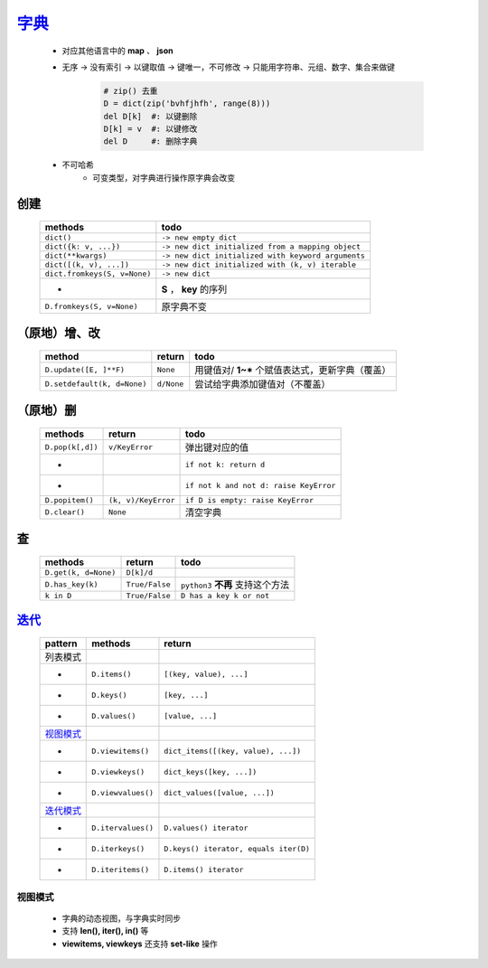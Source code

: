 字典_
=====
    .. _字典: dict_structure.py
    - 对应其他语言中的 **map** 、 **json**
    - 无序 -> 没有索引 -> 以键取值 -> 键唯一，不可修改 -> 只能用字符串、元组、数字、集合来做键

        .. code-block:: python

            # zip() 去重
            D = dict(zip('bvhfjhfh', range(8)))
            del D[k]  #: 以键删除
            D[k] = v  #: 以键修改
            del D     #: 删除字典
    - 不可哈希
        + 可变类型，对字典进行操作原字典会改变


创建
----
    ============================  ======
    methods                         todo
    ============================  ======
    ``dict()``                      ``-> new empty dict``
    ``dict({k: v, ...})``           ``-> new dict initialized from a mapping object``
    ``dict(**kwargs)``              ``-> new dict initialized with keyword arguments``
    ``dict([(k, v), ...])``         ``-> new dict initialized with (k, v) iterable``
    ``dict.fromkeys(S, v=None)``    ``-> new dict``
     -                              **S** ， **key** 的序列
    ``D.fromkeys(S, v=None)``       原字典不变
    ============================  ======


（原地）增、改
------------
    ===========================  ============  ======
    method                         return        todo
    ===========================  ============  ======
    ``D.update([E, ]**F)``         ``None``      用键值对/ **1~*** 个赋值表达式，更新字典（覆盖）
    ``D.setdefault(k, d=None)``    ``d/None``    尝试给字典添加键值对（不覆盖）
    ===========================  ============  ======


（原地）删
---------
    ================  =====================  ======
    methods             return                 todo
    ================  =====================  ======
    ``D.pop(k[,d])``    ``v/KeyError``         弹出键对应的值
     -                                         ``if not k: return d``
     -                                         ``if not k and not d: raise KeyError``
    ``D.popitem()``     ``(k, v)/KeyError``    ``if D is empty: raise KeyError``
    ``D.clear()``       ``None``               清空字典
    ================  =====================  ======


查
--
    ====================  ================  ======
    methods                 return            todo
    ====================  ================  ======
    ``D.get(k, d=None)``    ``D[k]/d``
    ``D.has_key(k)``        ``True/False``    ``python3`` **不再** 支持这个方法
    ``k in D``              ``True/False``    ``D has a key k or not``
    ====================  ================  ======


迭代_
-----
    =================================  ====================  ========
    pattern                              methods               return
    =================================  ====================  ========
    列表模式
     -                                   ``D.items()``         ``[(key, value), ...]``
     -                                   ``D.keys()``          ``[key, ...]``
     -                                   ``D.values()``        ``[value, ...]``
    视图模式_
     -                                   ``D.viewitems()``     ``dict_items([(key, value), ...])``
     -                                   ``D.viewkeys()``      ``dict_keys([key, ...])``
     -                                   ``D.viewvalues()``    ``dict_values([value, ...])``
    `迭代模式 <../迭代/迭代器2.rst>`_
     -                                   ``D.itervalues()``    ``D.values() iterator``
     -                                   ``D.iterkeys()``      ``D.keys() iterator, equals iter(D)``
     -                                   ``D.iteritems()``     ``D.items() iterator``
    =================================  ====================  ========


视图模式
>>>>>>>
    - 字典的动态视图，与字典实时同步
    - 支持 **len(), iter(), in()** 等
    - **viewitems, viewkeys** 还支持 **set-like** 操作

